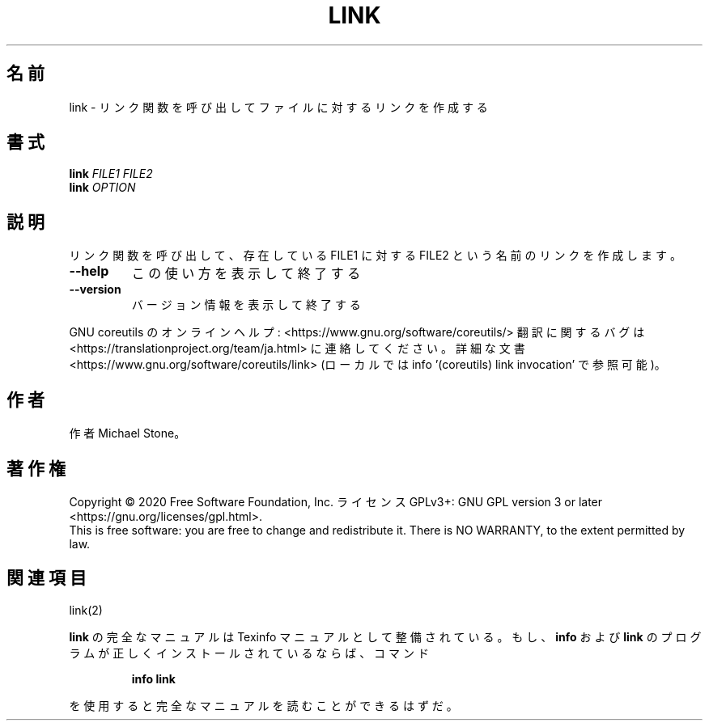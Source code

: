 .\" DO NOT MODIFY THIS FILE!  It was generated by help2man 1.47.13.
.TH LINK "1" "2021年4月" "GNU coreutils" "ユーザーコマンド"
.SH 名前
link \- リンク関数を呼び出してファイルに対するリンクを作成する
.SH 書式
.B link
\fI\,FILE1 FILE2\/\fR
.br
.B link
\fI\,OPTION\/\fR
.SH 説明
.\" Add any additional description here
.PP
リンク関数を呼び出して、存在している FILE1 に対する FILE2 という名前のリンクを作成します。
.TP
\fB\-\-help\fR
この使い方を表示して終了する
.TP
\fB\-\-version\fR
バージョン情報を表示して終了する
.PP
GNU coreutils のオンラインヘルプ: <https://www.gnu.org/software/coreutils/>
翻訳に関するバグは <https://translationproject.org/team/ja.html> に連絡してください。
詳細な文書 <https://www.gnu.org/software/coreutils/link>
(ローカルでは info '(coreutils) link invocation' で参照可能)。
.SH 作者
作者 Michael Stone。
.SH 著作権
Copyright \(co 2020 Free Software Foundation, Inc.
ライセンス GPLv3+: GNU GPL version 3 or later <https://gnu.org/licenses/gpl.html>.
.br
This is free software: you are free to change and redistribute it.
There is NO WARRANTY, to the extent permitted by law.
.SH 関連項目
link(2)
.PP
.B link
の完全なマニュアルは Texinfo マニュアルとして整備されている。もし、
.B info
および
.B link
のプログラムが正しくインストールされているならば、コマンド
.IP
.B info link
.PP
を使用すると完全なマニュアルを読むことができるはずだ。
